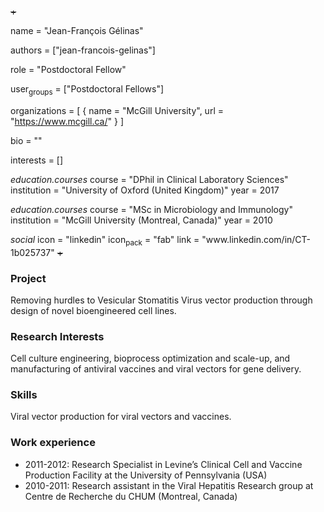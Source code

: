 +++
# Display name
name = "Jean-François Gélinas"

# Username (this should match the folder name)
authors = ["jean-francois-gelinas"]

# Lab position or title
role = "Postdoctoral Fellow"

# Organizational group(s) that the user belongs to. Refer to the 'user_groups'
# variable located at /content/people/people.org for valid options.
user_groups = ["Postdoctoral Fellows"]

# List any organizations in the format [ {name="org1", url="url1"}, ... ]
organizations = [ { name = "McGill University", url = "https://www.mcgill.ca/" } ]

bio = ""

# List any interests in the format ["interest1", "interest2"]
interests = []

# Education
[[education.courses]]
  course = "DPhil in Clinical Laboratory Sciences"
  institution = "University of Oxford (United Kingdom)"
  year = 2017

[[education.courses]]
  course = "MSc in Microbiology and Immunology"
  institution = "McGill University (Montreal, Canada)"
  year = 2010

# Social/Academic Networking
[[social]]
  icon = "linkedin"
  icon_pack = "fab"
  link = "www.linkedin.com/in/CT-1b025737"
+++

*** Project
Removing hurdles to Vesicular Stomatitis Virus vector production through design
of novel bioengineered cell lines.

*** Research Interests
Cell culture engineering, bioprocess optimization and scale-up, and
manufacturing of antiviral vaccines and viral vectors for gene delivery.

*** Skills
Viral vector production for viral vectors and vaccines.

*** Work experience
- 2011-2012: Research Specialist in Levine’s Clinical Cell and Vaccine
  Production Facility at the University of Pennsylvania (USA)
- 2010-2011: Research assistant in the Viral Hepatitis Research group at Centre
  de Recherche du CHUM (Montreal, Canada)
